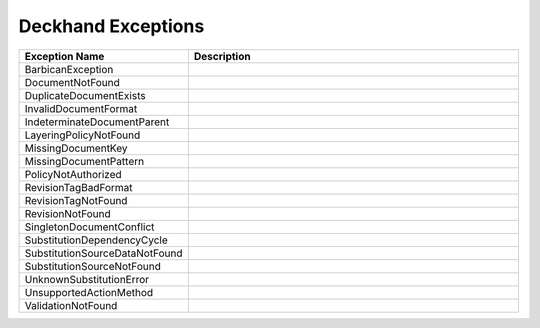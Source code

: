 ..
  Copyright 2017 AT&T Intellectual Property.
  All Rights Reserved.

  Licensed under the Apache License, Version 2.0 (the "License"); you may
  not use this file except in compliance with the License. You may obtain
  a copy of the License at

      http://www.apache.org/licenses/LICENSE-2.0

  Unless required by applicable law or agreed to in writing, software
  distributed under the License is distributed on an "AS IS" BASIS, WITHOUT
  WARRANTIES OR CONDITIONS OF ANY KIND, either express or implied. See the
  License for the specific language governing permissions and limitations
  under the License.

Deckhand Exceptions
===================


.. list-table::
  :widths: 5 50
  :header-rows: 1

  * - Exception Name
    - Description
  * - BarbicanException
    - .. autoexception:: deckhand.errors.BarbicanException
         :members:
         :show-inheritance:
         :undoc-members:
  * - DocumentNotFound
    - .. autoexception:: deckhand.errors.DocumentNotFound
         :members:
         :show-inheritance:
         :undoc-members:
  * - DuplicateDocumentExists
    - .. autoexception:: deckhand.errors.DuplicateDocumentExists
         :members:
         :show-inheritance:
         :undoc-members:
  * - InvalidDocumentFormat
    - .. autoexception:: deckhand.errors.InvalidDocumentFormat
         :members:
         :show-inheritance:
         :undoc-members:
  * - IndeterminateDocumentParent
    - .. autoexception:: deckhand.errors.IndeterminateDocumentParent
         :members:
         :show-inheritance:
         :undoc-members:
  * - LayeringPolicyNotFound
    - .. autoexception:: deckhand.errors.LayeringPolicyNotFound
         :members:
         :show-inheritance:
         :undoc-members:
  * - MissingDocumentKey
    - .. autoexception:: deckhand.errors.MissingDocumentKey
         :members:
         :show-inheritance:
         :undoc-members:
  * - MissingDocumentPattern
    - .. autoexception:: deckhand.errors.MissingDocumentPattern
         :members:
         :show-inheritance:
         :undoc-members:
  * - PolicyNotAuthorized
    - .. autoexception:: deckhand.errors.PolicyNotAuthorized
         :members:
         :show-inheritance:
         :undoc-members:
  * - RevisionTagBadFormat
    - .. autoexception:: deckhand.errors.RevisionTagBadFormat
         :members:
         :show-inheritance:
         :undoc-members:
  * - RevisionTagNotFound
    - .. autoexception:: deckhand.errors.RevisionTagNotFound
         :members:
         :show-inheritance:
         :undoc-members:
  * - RevisionNotFound
    - .. autoexception:: deckhand.errors.RevisionNotFound
         :members:
         :show-inheritance:
         :undoc-members:
  * - SingletonDocumentConflict
    - .. autoexception:: deckhand.errors.SingletonDocumentConflict
         :members:
         :show-inheritance:
         :undoc-members:
  * - SubstitutionDependencyCycle
    - .. autoexception:: deckhand.errors.SubstitutionDependencyCycle
         :members:
         :show-inheritance:
         :undoc-members:
  * - SubstitutionSourceDataNotFound
    - .. autoexception:: deckhand.errors.SubstitutionSourceDataNotFound
         :members:
         :show-inheritance:
         :undoc-members:
  * - SubstitutionSourceNotFound
    - .. autoexception:: deckhand.errors.SubstitutionSourceNotFound
         :members:
         :show-inheritance:
         :undoc-members:
  * - UnknownSubstitutionError
    - .. autoexception:: deckhand.errors.UnknownSubstitutionError
         :members:
         :show-inheritance:
         :undoc-members:
  * - UnsupportedActionMethod
    - .. autoexception:: deckhand.errors.UnsupportedActionMethod
         :members:
         :show-inheritance:
         :undoc-members:
  * - ValidationNotFound
    - .. autoexception:: deckhand.errors.ValidationNotFound
         :members:
         :show-inheritance:
         :undoc-members:
